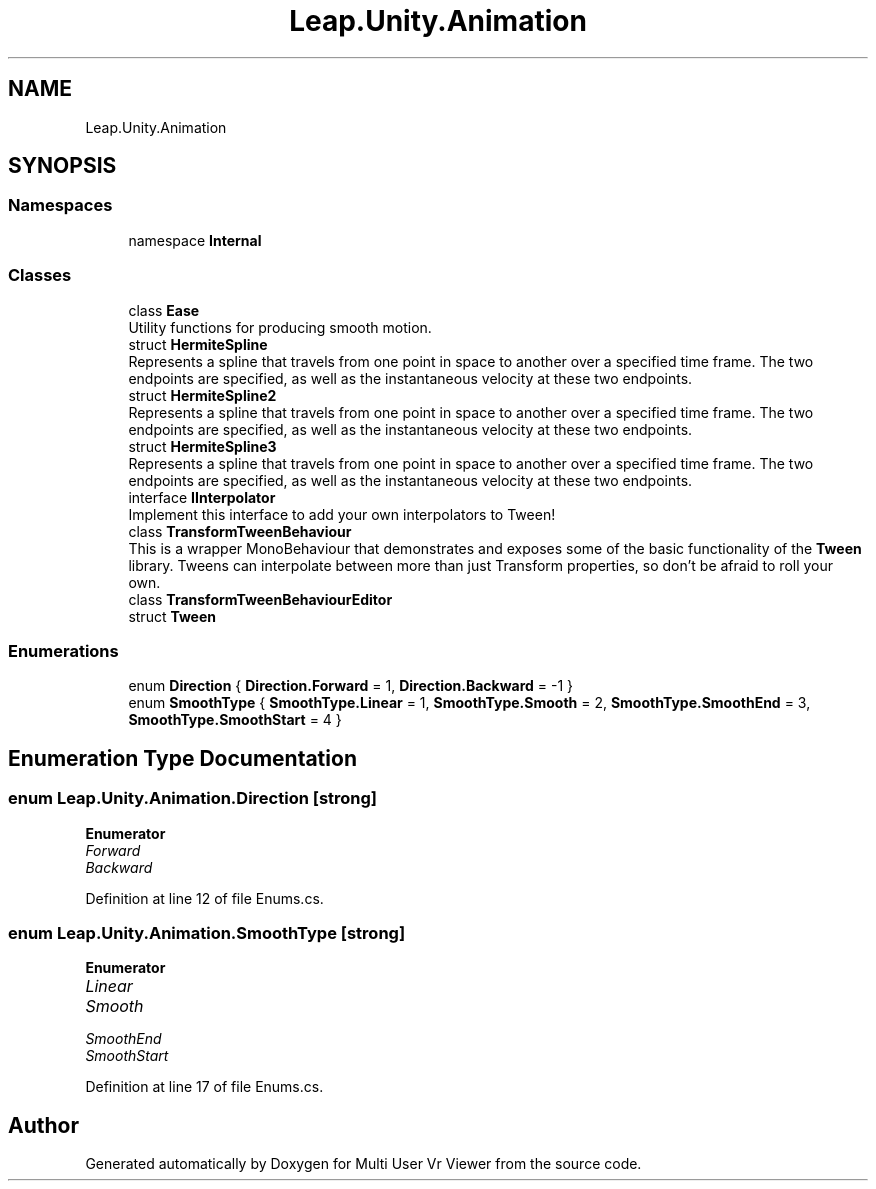 .TH "Leap.Unity.Animation" 3 "Sat Jul 20 2019" "Version https://github.com/Saurabhbagh/Multi-User-VR-Viewer--10th-July/" "Multi User Vr Viewer" \" -*- nroff -*-
.ad l
.nh
.SH NAME
Leap.Unity.Animation
.SH SYNOPSIS
.br
.PP
.SS "Namespaces"

.in +1c
.ti -1c
.RI "namespace \fBInternal\fP"
.br
.in -1c
.SS "Classes"

.in +1c
.ti -1c
.RI "class \fBEase\fP"
.br
.RI "Utility functions for producing smooth motion\&. "
.ti -1c
.RI "struct \fBHermiteSpline\fP"
.br
.RI "Represents a spline that travels from one point in space to another over a specified time frame\&. The two endpoints are specified, as well as the instantaneous velocity at these two endpoints\&. "
.ti -1c
.RI "struct \fBHermiteSpline2\fP"
.br
.RI "Represents a spline that travels from one point in space to another over a specified time frame\&. The two endpoints are specified, as well as the instantaneous velocity at these two endpoints\&. "
.ti -1c
.RI "struct \fBHermiteSpline3\fP"
.br
.RI "Represents a spline that travels from one point in space to another over a specified time frame\&. The two endpoints are specified, as well as the instantaneous velocity at these two endpoints\&. "
.ti -1c
.RI "interface \fBIInterpolator\fP"
.br
.RI "Implement this interface to add your own interpolators to Tween! "
.ti -1c
.RI "class \fBTransformTweenBehaviour\fP"
.br
.RI "This is a wrapper MonoBehaviour that demonstrates and exposes some of the basic functionality of the \fBTween\fP library\&. Tweens can interpolate between more than just Transform properties, so don't be afraid to roll your own\&. "
.ti -1c
.RI "class \fBTransformTweenBehaviourEditor\fP"
.br
.ti -1c
.RI "struct \fBTween\fP"
.br
.in -1c
.SS "Enumerations"

.in +1c
.ti -1c
.RI "enum \fBDirection\fP { \fBDirection\&.Forward\fP = 1, \fBDirection\&.Backward\fP = -1 }"
.br
.ti -1c
.RI "enum \fBSmoothType\fP { \fBSmoothType\&.Linear\fP = 1, \fBSmoothType\&.Smooth\fP = 2, \fBSmoothType\&.SmoothEnd\fP = 3, \fBSmoothType\&.SmoothStart\fP = 4 }"
.br
.in -1c
.SH "Enumeration Type Documentation"
.PP 
.SS "enum \fBLeap\&.Unity\&.Animation\&.Direction\fP\fC [strong]\fP"

.PP
\fBEnumerator\fP
.in +1c
.TP
\fB\fIForward \fP\fP
.TP
\fB\fIBackward \fP\fP
.PP
Definition at line 12 of file Enums\&.cs\&.
.SS "enum \fBLeap\&.Unity\&.Animation\&.SmoothType\fP\fC [strong]\fP"

.PP
\fBEnumerator\fP
.in +1c
.TP
\fB\fILinear \fP\fP
.TP
\fB\fISmooth \fP\fP
.TP
\fB\fISmoothEnd \fP\fP
.TP
\fB\fISmoothStart \fP\fP
.PP
Definition at line 17 of file Enums\&.cs\&.
.SH "Author"
.PP 
Generated automatically by Doxygen for Multi User Vr Viewer from the source code\&.
